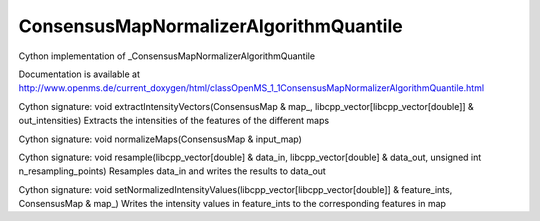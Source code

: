 ConsensusMapNormalizerAlgorithmQuantile
=======================================

.. py:class:: ConsensusMapNormalizerAlgorithmQuantile


   Bases: :py:class:`object`


Cython implementation of _ConsensusMapNormalizerAlgorithmQuantile


Documentation is available at http://www.openms.de/current_doxygen/html/classOpenMS_1_1ConsensusMapNormalizerAlgorithmQuantile.html




.. py:method:: ConsensusMapNormalizerAlgorithmQuantile.extractIntensityVectors


Cython signature: void extractIntensityVectors(ConsensusMap & map_, libcpp_vector[libcpp_vector[double]] & out_intensities)
Extracts the intensities of the features of the different maps




.. py:method:: ConsensusMapNormalizerAlgorithmQuantile.normalizeMaps


Cython signature: void normalizeMaps(ConsensusMap & input_map)




.. py:method:: ConsensusMapNormalizerAlgorithmQuantile.resample


Cython signature: void resample(libcpp_vector[double] & data_in, libcpp_vector[double] & data_out, unsigned int n_resampling_points)
Resamples data_in and writes the results to data_out




.. py:method:: ConsensusMapNormalizerAlgorithmQuantile.setNormalizedIntensityValues


Cython signature: void setNormalizedIntensityValues(libcpp_vector[libcpp_vector[double]] & feature_ints, ConsensusMap & map_)
Writes the intensity values in feature_ints to the corresponding features in map





